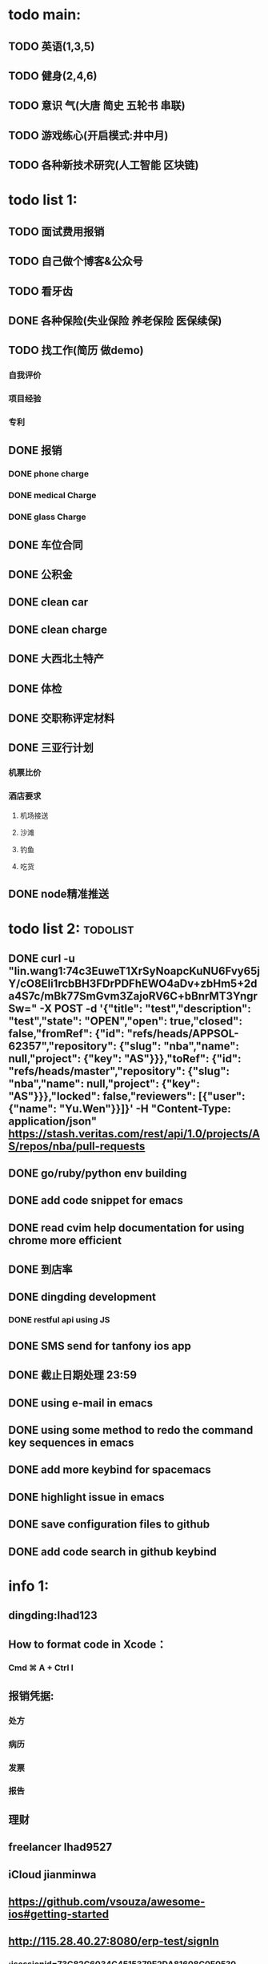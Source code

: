 * todo main:
** TODO 英语(1,3,5)
** TODO 健身(2,4,6)
** TODO 意识 气(大唐 简史 五轮书 串联)
** TODO 游戏练心(开启模式:井中月)
** TODO 各种新技术研究(人工智能 区块链)

* todo list 1:
** TODO 面试费用报销
** TODO 自己做个博客&公众号
** TODO 看牙齿
** DONE 各种保险(失业保险 养老保险 医保续保)
   CLOSED: [2018-01-09 Tue 02:14]
** TODO 找工作(简历 做demo)
*** 自我评价
*** 项目经验
*** 专利
** DONE 报销
   CLOSED: [2017-07-19 三 16:52]
*** DONE phone charge
    CLOSED: [2016-12-27 二 15:40]
*** DONE medical Charge
    CLOSED: [2016-12-29 Thu 15:44]
*** DONE glass Charge
    CLOSED: [2017-06-13 二 17:56]
** DONE 车位合同
   CLOSED: [2017-06-13 二 17:50]
** DONE 公积金
   CLOSED: [2017-07-25 二 10:47]
** DONE clean car
   CLOSED: [2017-07-25 二 09:20]
** DONE clean charge
   CLOSED: [2017-07-20 四 09:34]
** DONE 大西北土特产
   CLOSED: [2017-07-24 一 13:30]
** DONE 体检
   CLOSED: [2017-11-04 Sat 16:09]
** DONE 交职称评定材料
   CLOSED: [2017-11-04 Sat 16:09]
** DONE 三亚行计划
   CLOSED: [2017-11-05 Sun 00:14]
*** 机票比价
*** 酒店要求
**** 机场接送
**** 沙滩
**** 钓鱼
**** 吃货
** DONE node精准推送
   CLOSED: [2017-12-09 六 15:54]
* todo list 2:                                                     :todolist:
** DONE curl -u "lin.wang1:74c3EuweT1XrSyNoapcKuNU6Fvy65jY/cO8Eli1rcbBH3FDrPDFhEWO4aDv+zbHm5+2da4S7c/mBk77SmGvm3ZajoRV6C+bBnrMT3YngrSw="  -X POST -d '{"title": "test","description": "test","state": "OPEN","open": true,"closed": false,"fromRef": {"id": "refs/heads/APPSOL-62357","repository": {"slug": "nba","name": null,"project": {"key": "AS"}}},"toRef": {"id": "refs/heads/master","repository": {"slug": "nba","name": null,"project": {"key": "AS"}}},"locked": false,"reviewers": [{"user": {"name": "Yu.Wen"}}]}' -H "Content-Type: application/json" https://stash.veritas.com/rest/api/1.0/projects/AS/repos/nba/pull-requests
   CLOSED: [2017-06-14 三 18:13]

** DONE go/ruby/python env building
   CLOSED: [2016-12-27 二 18:34]
** DONE add code snippet for emacs
   CLOSED: [2016-12-27 Tue 19:26]
** DONE read cvim help documentation for using chrome more efficient
   CLOSED: [2016-12-29 Thu 15:45]
** DONE 到店率
   CLOSED: [2017-06-13 二 17:54]
** DONE dingding development
   CLOSED: [2017-06-13 二 17:51]
*** DONE restful api using JS
    CLOSED: [2017-06-13 二 17:54]
** DONE SMS send for tanfony ios app
   CLOSED: [2017-06-13 二 17:51]
** DONE 截止日期处理 23:59
   CLOSED: [2017-06-13 二 17:51]
** DONE using e-mail in emacs
   CLOSED: [2017-10-11 三 00:39]
** DONE using some method to redo the command key sequences in emacs
   CLOSED: [2017-07-07 五 00:48]
** DONE add more keybind for spacemacs
   CLOSED: [2017-10-11 三 17:27]
** DONE highlight issue in emacs
   CLOSED: [2017-10-12 四 13:48]
** DONE save configuration files to github
   CLOSED: [2017-10-12 四 14:06]
** DONE add code search in github keybind
   CLOSED: [2017-11-02 Thu 23:19]
* info 1:
** dingding:Ihad123
** How to format code in Xcode：
*** Cmd ⌘ A + Ctrl I
** 报销凭据:
*** 处方
*** 病历
*** 发票
*** 报告
** 理财
** freelancer Ihad9527
** iCloud jianminwa
** https://github.com/vsouza/awesome-ios#getting-started
** http://115.28.40.27:8080/erp-test/signIn
*** ;jsessionid=73C82C6034C4515379E2DA81608C0E05?0
*** testadmin/123456
** trello IhadTTTT
** tanfony server:
*** 121.42.165.158
*** dirDEL123
** testadmin -> 9283a03246ef2dacdc21a9b137817ec1
** 钉钉中转:
*** ngrok http 3000
    /////////////////////////////////////////////////////////////////////////////////////////////////////////////////////////////////////////////////////////////////////////////////////////////
别再说中国大陆没好电影了，去年有八部优秀作品在国际上取得了奖项，可是由于众所周知的原因，国内是不会上映的，他们分别是《塔洛》《路边野餐》《长江图》《河》《少年小赵》《痴》《大路朝天》《悲兮魔兽》《河》
** 请知悉在2017年，四川外服上门服务时间仍定于每月的第2个和第4个星期二上午10：00-12：00，如有需要届时请到A座1楼大厅（前台）处
   除此之外，如在社保、公积金等方面需要帮助请通过如下任一方式直接联系付波先生：
   四川省外国企业服务有限责任公司
   Sichuan Foreign Enterprises Service Co., Ltd.
   四川省成都市顺城大街206号四川国际大厦7楼A座（邮编：610015）
   Sichuan International Building, No.206 Shuncheng Street
   Chengdu, Sichuan, China 610015
   TEL: 86 028-86520806
   FAX: 86 028-86520452
   手机：15908190693
   业务二部副经理   ： 付波
   微信号：fb4986334
** Hide finder
*** Reboot your Mac into Recovery Mode by restarting your computer and holding down Command+R until the Apple logo appears on your screen.
*** edit /Volumes/Macintosh HD/System/Library/CoreServices/Finder.app/Contents/Info.plist
**** Add the following strings near the top of the plist file but under “<dict>”:
***** <key>NSUIElement</key>
***** <string>1</string>
*** Restart your Mac.
* job info:
** appliance dns setting
 nb-appliance.Network> DNS Add Nameserver 172.16.8.32
 - [Info] Successfully updated the configuration
 nb-appliance.Network> DNS Domain cdc.veritas.com
 - [Info] Successfully updated the configuration
 nb-appliance.Network> Hostname Set i27-eng138
* ZenDi:
** docker run -it --rm --name pro0 -p 8888:80 -v "$PWD":/usr/src/ -w /usr/src/app node node app.js
** curl -H 'Content-Type: application/json' -X POST -d '{"pushInfo":[{"科室":"检验科","项目":"肝功能","指标":"总胆红素","异常值":"异常高"}]}' http://120.79.56.16/api/getPushInfo
